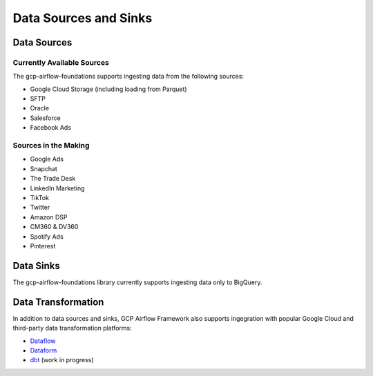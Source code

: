 ********************
Data Sources and Sinks
********************

.. sources:
Data Sources
========================

Currently Available Sources
-----------------------------
The gcp-airflow-foundations supports ingesting data from the following sources:

- Google Cloud Storage (including loading from Parquet)
- SFTP
- Oracle
- Salesforce
- Facebook Ads

Sources in the Making
-----------------------------

- Google Ads
- Snapchat
- The Trade Desk
- LinkedIn Marketing
- TikTok
- Twitter
- Amazon DSP
- CM360 & DV360
- Spotify Ads
- Pinterest

.. sinks:
Data Sinks
========================
The gcp-airflow-foundations library currently supports ingesting data only to BigQuery.

.. transformation:
Data Transformation
========================
In addition to data sources and sinks, GCP Airflow Framework also supports ingegration with popular Google Cloud and third-party
data transformation platforms:

- `Dataflow <https://cloud.google.com/dataflow/docs>`_
- `Dataform <https://dataform.co/>`_
- `dbt <https://www.getdbt.com/>`_  (work in progress)